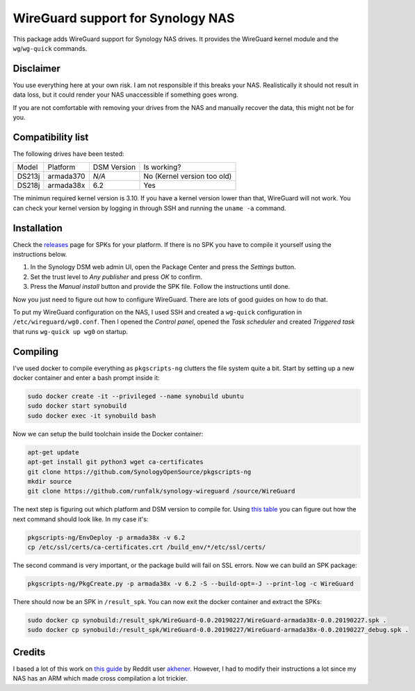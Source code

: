 WireGuard support for Synology NAS
==================================
This package adds WireGuard support for Synology NAS drives. It provides the
WireGuard kernel module and the ``wg``/``wg-quick`` commands.


Disclaimer
----------
You use everything here at your own risk. I am not responsible if this breaks
your NAS. Realistically it should not result in data loss, but it could render
your NAS unaccessible if something goes wrong.

If you are not comfortable with removing your drives from the NAS and manually
recover the data, this might not be for you.


Compatibility list
------------------
The following drives have been tested:

====== ========= =========== ===========================
Model  Platform  DSM Version Is working?
------ --------- ----------- ---------------------------
DS213j armada370 *N/A*       No (Kernel version too old)
DS218j armada38x 6.2         Yes
====== ========= =========== ===========================

The minimun required kernel version is 3.10. If you have a kernel version lower
than that, WireGuard will not work. You can check your kernel version by
logging in through SSH and running the ``uname -a`` command.


Installation
------------
Check the `releases <https://github.com/runfalk/synology-wireguard/releases>`_
page for SPKs for your platform. If there is no SPK you have to compile it
yourself using the instructions below.

1. In the Synology DSM web admin UI, open the Package Center and press the
   *Settings* button.
2. Set the trust level to *Any publisher* and press *OK* to confirm.
3. Press the *Manual install* button and provide the SPK file. Follow the
   instructions until done.

Now you just need to figure out how to configure WireGuard. There are lots of
good guides on how to do that.

To put my WireGuard configuration on the NAS, I used SSH and created a
``wg-quick`` configuration in ``/etc/wireguard/wg0.conf``.  Then I opened the
*Control panel*, opened the *Task scheduler* and created *Triggered task* that
runs ``wg-quick up wg0`` on startup.


Compiling
---------
I've used docker to compile everything as ``pkgscripts-ng`` clutters the file
system quite a bit. Start by setting up a new docker container and enter a bash
prompt inside it:

.. code-block:: bash

    sudo docker create -it --privileged --name synobuild ubuntu
    sudo docker start synobuild
    sudo docker exec -it synobuild bash

Now we can setup the build toolchain inside the Docker container:

.. code-block:: bash

    apt-get update
    apt-get install git python3 wget ca-certificates
    git clone https://github.com/SynologyOpenSource/pkgscripts-ng
    mkdir source
    git clone https://github.com/runfalk/synology-wireguard /source/WireGuard

The next step is figuring out which platform and DSM version to compile for.
Using `this table <https://www.synology.com/en-global/knowledgebase/DSM/tutorial/General/What_kind_of_CPU_does_my_NAS_have>`_
you can figure out how the next command should look like. In my case it's:

.. code-block:: bash

    pkgscripts-ng/EnvDeploy -p armada38x -v 6.2
    cp /etc/ssl/certs/ca-certificates.crt /build_env/*/etc/ssl/certs/

The second command is very important, or the package build will fail on SSL
errors. Now we can build an SPK package:

.. code-block:: bash

    pkgscripts-ng/PkgCreate.py -p armada38x -v 6.2 -S --build-opt=-J --print-log -c WireGuard

There should now be an SPK in ``/result_spk``. You can now exit the docker
container and extract the SPKs:

.. code-block:: bash

    sudo docker cp synobuild:/result_spk/WireGuard-0.0.20190227/WireGuard-armada38x-0.0.20190227.spk .
    sudo docker cp synobuild:/result_spk/WireGuard-0.0.20190227/WireGuard-armada38x-0.0.20190227_debug.spk .


Credits
-------
I based a lot of this work on
`this guide <https://www.reddit.com/r/synology/comments/a2erre/guide_intermediate_how_to_install_wireguard_vpn/>`_
by Reddit user `akhener <https://www.reddit.com/user/akhener>`_. However, I had
to modify their instructions a lot since my NAS has an ARM which made cross
compilation a lot trickier.
